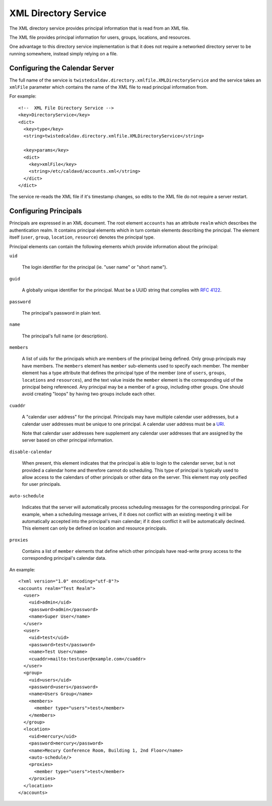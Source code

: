 XML Directory Service
=====================

The XML directory service provides principal information that is read
from an XML file.

The XML file provides principal information for users, groups,
locations, and resources.

One advantage to this directory service implementation is that it does
not require a networked directory server to be running somewhere,
instead simply relying on a file.

Configuring the Calendar Server
-------------------------------

The full name of the service is
``twistedcaldav.directory.xmlfile.XMLDirectoryService`` and the
service takes an ``xmlFile`` parameter which contains the name of the
XML file to read principal information from.

For example:

::

  <!--  XML File Directory Service -->
  <key>DirectoryService</key>
  <dict>
    <key>type</key>
    <string>twistedcaldav.directory.xmlfile.XMLDirectoryService</string>

    <key>params</key>
    <dict>
      <key>xmlFile</key>
      <string>/etc/caldavd/accounts.xml</string>
    </dict>
  </dict>

The service re-reads the XML file if it's timestamp changes, so edits
to the XML file do not require a server restart.

Configuring Principals
----------------------

Principals are expressed in an XML document. The root element
``accounts`` has an attribute ``realm`` which describes the
authentication realm. It contains principal elements which in turn
contain elements describing the principal. The element itself
(``user``, ``group``, ``location``, ``resource``) denotes the
principal type.

Principal elements can contain the following elements which provide
information about the principal:

``uid``

  The login identifier for the principal (ie. "user name" or "short
  name").

``guid``

  A globally unique identifier for the principal. Must be a UUID
  string that complies with `RFC 4122`_.

  .. _RFC 4122: http://tools.ietf.org/html/rfc4122

``password``

  The principal's password in plain text.

``name``

  The principal's full name (or description).

``members``

  A list of uids for the principals which are members of the principal
  being defined. Only group principals may have members. The
  ``members`` element has ``member`` sub-elements used to specify each
  member. The member element has a type attribute that defines the
  principal type of the member (one of ``users``, ``groups``,
  ``locations`` and ``resources``), and the text value inside the
  ``member`` element is the corresponding uid of the principal being
  referenced. Any principal may be a member of a group, including
  other groups. One should avoid creating "loops" by having two groups
  include each other.

``cuaddr``

  A "calendar user address" for the principal. Principals may have
  multiple calendar user addresses, but a calendar user addresses must
  be unique to one principal. A calendar user address must be a URI_.

  .. _URI: http://tools.ietf.org/html/rfc2396

  Note that calendar user addresses here supplement any calendar user
  addresses that are assigned by the server based on other principal
  information.
  
``disable-calendar``

  When present, this element indicates that the principal is able to
  login to the calendar server, but is not provided a calendar home
  and therefore cannot do scheduling. This type of principal is
  typically used to allow access to the calendars of other principals
  or other data on the server. This element may only pecified for user
  principals.

``auto-schedule``

  Indicates that the server will automatically process scheduling
  messages for the corresponding principal. For example, when a
  scheduling message arrives, if it does not conflict with an existing
  meeting it will be automatically accepted into the principal's main
  calendar; if it does conflict it will be automatically
  declined. This element can only be defined on location and resource
  principals.

``proxies``

  Contains a list of ``member`` elements that define which other
  principals have read-write proxy access to the corresponding
  principal's calendar data.

An example:

::

  <?xml version="1.0" encoding="utf-8"?>
  <accounts realm="Test Realm">
    <user>
      <uid>admin</uid>
      <password>admin</password>
      <name>Super User</name>
    </user>
    <user>
      <uid>test</uid>
      <password>test</password>
      <name>Test User</name>
      <cuaddr>mailto:testuser@example.com</cuaddr>
    </user>
    <group>
      <uid>users</uid>
      <password>users</password>
      <name>Users Group</name>
      <members>
        <member type="users">test</member>
      </members>
    </group>
    <location>
      <uid>mercury</uid>
      <password>mercury</password>
      <name>Mecury Conference Room, Building 1, 2nd Floor</name>
      <auto-schedule/>
      <proxies>
        <member type="users">test</member>
      </proxies>
    </location>
  </accounts>
